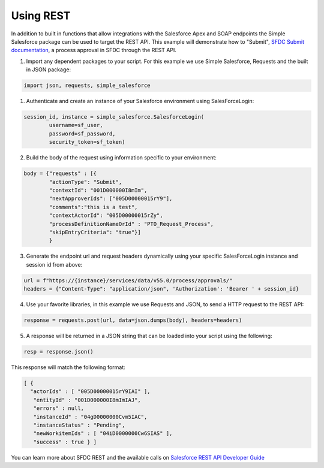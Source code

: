 Using REST
----------

In addition to built in functions that allow integrations with the Salesforce Apex and SOAP endpoints the Simple Salesforce package can be used to target the REST API. This example will demonstrate how to "Submit", `SFDC Submit documentation`_, a process approval in SFDC through the REST API.

.. _SFDC Submit documentation: https://developer.salesforce.com/docs/atlas.en-us.api_rest.meta/api_rest/dome_process_approvals_submit.htm

1. Import any dependent packages to your script. For this example we use Simple Salesforce, Requests and the built in JSON package:

.. code-block:: python

    import json, requests, simple_salesforce


1. Authenticate and create an instance of your Salesforce environment using SalesForceLogin:

.. code-block:: python

    session_id, instance = simple_salesforce.SalesforceLogin(
            username=sf_user,
            password=sf_password,
            security_token=sf_token)

2. Build the body of the request using information specific to your environment:

.. code-block:: python

    body = {"requests" : [{
            "actionType": "Submit",
            "contextId": "001D000000I8mIm",
            "nextApproverIds": ["005D00000015rY9"],
            "comments":"this is a test",
            "contextActorId": "005D00000015rZy",
            "processDefinitionNameOrId" : "PTO_Request_Process",
            "skipEntryCriteria": "true"}]
            }

3. Generate the endpoint url and request headers dynamically using your specific SalesForceLogin instance and session id from above:

.. code-block:: python

    url = f"https://{instance}/services/data/v55.0/process/approvals/"
    headers = {"Content-Type": "application/json", 'Authorization': 'Bearer ' + session_id}

4. Use your favorite libraries, in this example we use Requests and JSON, to send a HTTP request to the REST API:

.. code-block:: python

    response = requests.post(url, data=json.dumps(body), headers=headers)

5. A response will be returned in a JSON string that can be loaded into your script using the following:

.. code-block:: python

    resp = response.json()

This response will match the following format:

.. code-block:: python

    [ {
      "actorIds" : [ "005D00000015rY9IAI" ],
       "entityId" : "001D000000I8mImIAJ",
       "errors" : null,
       "instanceId" : "04gD0000000Cvm5IAC",
       "instanceStatus" : "Pending",
       "newWorkitemIds" : [ "04iD0000000Cw6SIAS" ],
       "success" : true } ]

You can learn more about SFDC REST and the available calls on `Salesforce REST API Developer Guide`_

.. _Salesforce REST API Developer Guide: https://developer.salesforce.com/docs/atlas.en-us.api_rest.meta/api_rest/intro_rest.htm
